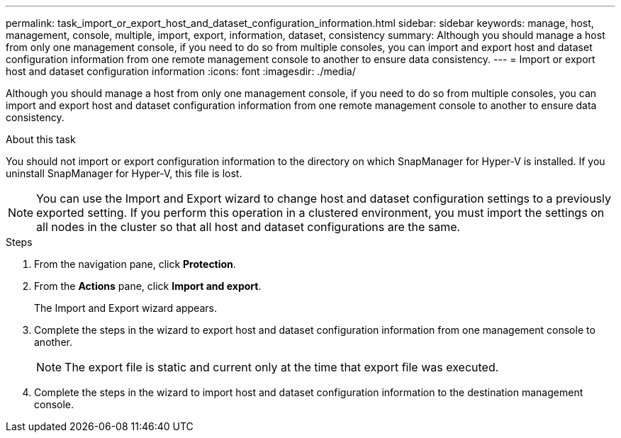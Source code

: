 ---
permalink: task_import_or_export_host_and_dataset_configuration_information.html
sidebar: sidebar
keywords: manage, host, management, console, multiple, import, export, information, dataset, consistency
summary: Although you should manage a host from only one management console, if you need to do so from multiple consoles, you can import and export host and dataset configuration information from one remote management console to another to ensure data consistency.
---
= Import or export host and dataset configuration information
:icons: font
:imagesdir: ./media/

[.lead]
Although you should manage a host from only one management console, if you need to do so from multiple consoles, you can import and export host and dataset configuration information from one remote management console to another to ensure data consistency.

.About this task
You should not import or export configuration information to the directory on which SnapManager for Hyper-V is installed. If you uninstall SnapManager for Hyper-V, this file is lost.

NOTE: You can use the Import and Export wizard to change host and dataset configuration settings to a previously exported setting. If you perform this operation in a clustered environment, you must import the settings on all nodes in the cluster so that all host and dataset configurations are the same.

.Steps
. From the navigation pane, click *Protection*.
. From the *Actions* pane, click *Import and export*.
+
The Import and Export wizard appears.

. Complete the steps in the wizard to export host and dataset configuration information from one management console to another.
+
NOTE: The export file is static and current only at the time that export file was executed.

. Complete the steps in the wizard to import host and dataset configuration information to the destination management console.
